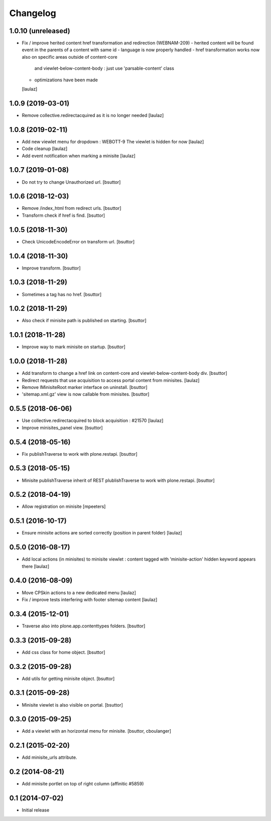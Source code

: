 Changelog
=========

1.0.10 (unreleased)
-------------------

- Fix / improve herited content href transformation and redirection (WEBNAM-209)
  - herited content will be found event in the parents of a content with same id
  - language is now properly handled
  - href transformation works now also on specific areas outside of content-core
    and viewlet-below-content-body : just use 'parsable-content' class
  - optimizations have been made
  [laulaz]


1.0.9 (2019-03-01)
------------------

- Remove collective.redirectacquired as it is no longer needed
  [laulaz]


1.0.8 (2019-02-11)
------------------

- Add new viewlet menu for dropdown : WEBOTT-9
  The viewlet is hidden for now
  [laulaz]

- Code cleanup
  [laulaz]

- Add event notification when marking a minisite
  [laulaz]


1.0.7 (2019-01-08)
------------------

- Do not try to change Unauthorized url.
  [bsuttor]


1.0.6 (2018-12-03)
------------------

- Remove /index_html from redirect urls.
  [bsuttor]

- Transform check if href is find.
  [bsuttor]


1.0.5 (2018-11-30)
------------------

- Check UnicodeEncodeError on transform url.
  [bsuttor]


1.0.4 (2018-11-30)
------------------

- Improve transform.
  [bsuttor]


1.0.3 (2018-11-29)
------------------

- Sometimes a tag has no href.
  [bsuttor]


1.0.2 (2018-11-29)
------------------

- Also check if minisite path is published on starting.
  [bsuttor]


1.0.1 (2018-11-28)
------------------

- Improve way to mark minisite on startup.
  [bsuttor]


1.0.0 (2018-11-28)
------------------

- Add transform to change a href link on content-core and viewlet-below-content-body div.
  [bsuttor]

- Redirect requests that use acquisition to access portal content from
  minisites.
  [laulaz]

- Remove IMinisiteRoot marker interface on uninstall.
  [bsuttor]

- 'sitemap.xml.gz' view is now callable from minisites.
  [bsuttor]


0.5.5 (2018-06-06)
------------------

- Use collective.redirectacquired to block acquisition : #21570
  [laulaz]

- Improve minisites_panel view.
  [bsuttor]


0.5.4 (2018-05-16)
------------------

- Fix publishTraverse to work with plone.restapi.
  [bsuttor]


0.5.3 (2018-05-15)
------------------

- Minisite publishTraverse inherit of REST plublishTraverse to work with plone.restapi.
  [bsuttor]


0.5.2 (2018-04-19)
------------------

- Allow registration on minisite
  [mpeeters]


0.5.1 (2016-10-17)
------------------

- Ensure minisite actions are sorted correctly (position in parent folder)
  [laulaz]


0.5.0 (2016-08-17)
------------------

- Add local actions (in minisites) to minisite viewlet : content tagged with
  'minisite-action' hidden keyword appears there
  [laulaz]


0.4.0 (2016-08-09)
------------------

- Move CPSkin actions to a new dedicated menu
  [laulaz]

- Fix / improve tests interfering with footer sitemap content
  [laulaz]


0.3.4 (2015-12-01)
------------------

- Traverse also into plone.app.contenttypes folders.
  [bsuttor]


0.3.3 (2015-09-28)
------------------

- Add css class for home object.
  [bsuttor]


0.3.2 (2015-09-28)
------------------

- Add utils for getting minisite object.
  [bsuttor]


0.3.1 (2015-09-28)
------------------

- Minisite viewlet is also visible on portal.
  [bsuttor]


0.3.0 (2015-09-25)
------------------

- Add a viewlet with an horizontal menu for minisite.
  [bsuttor, cboulanger]


0.2.1 (2015-02-20)
------------------

- Add minisite_urls attribute.


0.2 (2014-08-21)
----------------

- Add minisite portlet on top of right column (affinitic #5859)


0.1 (2014-07-02)
----------------

- Initial release
